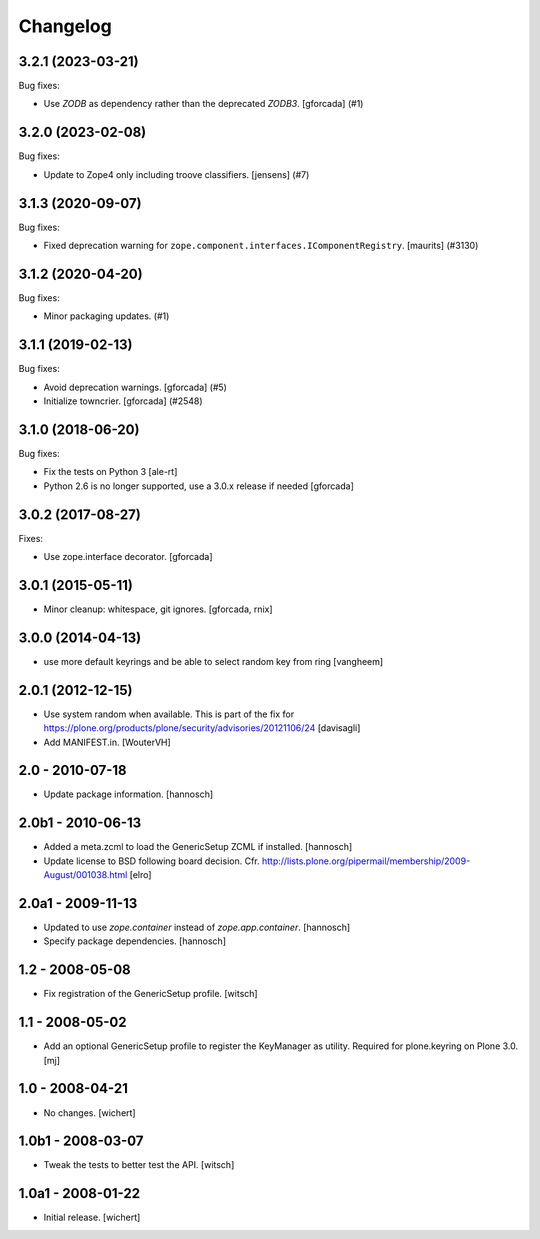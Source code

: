 Changelog
=========


.. You should *NOT* be adding new change log entries to this file.
   You should create a file in the news directory instead.
   For helpful instructions, please see:
   https://github.com/plone/plone.releaser/blob/master/ADD-A-NEWS-ITEM.rst

.. towncrier release notes start

3.2.1 (2023-03-21)
------------------

Bug fixes:


- Use `ZODB` as dependency rather than the deprecated `ZODB3`.
  [gforcada] (#1)


3.2.0 (2023-02-08)
------------------

Bug fixes:


- Update to Zope4 only including troove classifiers. [jensens] (#7)


3.1.3 (2020-09-07)
------------------

Bug fixes:


- Fixed deprecation warning for ``zope.component.interfaces.IComponentRegistry``.
  [maurits] (#3130)


3.1.2 (2020-04-20)
------------------

Bug fixes:


- Minor packaging updates. (#1)


3.1.1 (2019-02-13)
------------------

Bug fixes:


- Avoid deprecation warnings. [gforcada] (#5)
- Initialize towncrier. [gforcada] (#2548)


3.1.0 (2018-06-20)
------------------

Bug fixes:

- Fix the tests on Python 3 [ale-rt]

- Python 2.6 is no longer supported, use a 3.0.x release if needed [gforcada]

3.0.2 (2017-08-27)
------------------

Fixes:

- Use zope.interface decorator.
  [gforcada]


3.0.1 (2015-05-11)
------------------

- Minor cleanup: whitespace, git ignores.
  [gforcada, rnix]


3.0.0 (2014-04-13)
------------------

- use more default keyrings and be able to select random key from ring
  [vangheem]


2.0.1 (2012-12-15)
------------------

- Use system random when available. This is part of the fix for
  https://plone.org/products/plone/security/advisories/20121106/24
  [davisagli]

- Add MANIFEST.in.
  [WouterVH]


2.0 - 2010-07-18
----------------

- Update package information.
  [hannosch]


2.0b1 - 2010-06-13
------------------

- Added a meta.zcml to load the GenericSetup ZCML if installed.
  [hannosch]

- Update license to BSD following board decision.
  Cfr. http://lists.plone.org/pipermail/membership/2009-August/001038.html
  [elro]


2.0a1 - 2009-11-13
------------------

- Updated to use `zope.container` instead of `zope.app.container`.
  [hannosch]

- Specify package dependencies.
  [hannosch]


1.2 - 2008-05-08
----------------

- Fix registration of the GenericSetup profile.
  [witsch]


1.1 - 2008-05-02
----------------

- Add an optional GenericSetup profile to register the KeyManager as utility.
  Required for plone.keyring on Plone 3.0.
  [mj]


1.0 - 2008-04-21
----------------

- No changes.
  [wichert]


1.0b1 - 2008-03-07
------------------

- Tweak the tests to better test the API.
  [witsch]


1.0a1 - 2008-01-22
------------------

- Initial release.
  [wichert]
